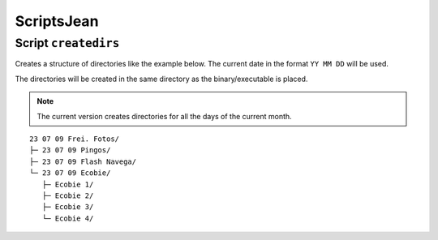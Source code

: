 ScriptsJean
===========

Script ``createdirs``
---------------------

Creates a structure of directories like the example below. The current
date in the format ``YY MM DD`` will be used.

The directories will be created in the same directory as the
binary/executable is placed.

.. note::
   The current version creates directories for all the days of the current
   month.

::

   23 07 09 Frei. Fotos/
   ├─ 23 07 09 Pingos/
   ├─ 23 07 09 Flash Navega/
   └─ 23 07 09 Ecobie/
      ├─ Ecobie 1/
      ├─ Ecobie 2/
      ├─ Ecobie 3/
      └─ Ecobie 4/
